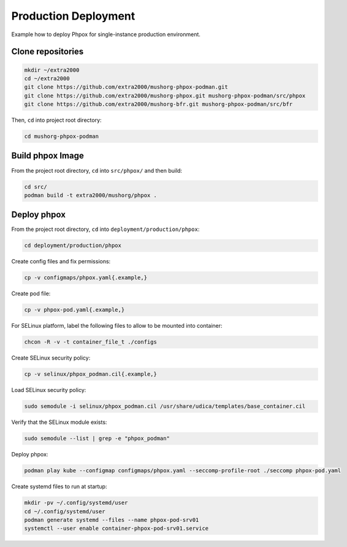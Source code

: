 Production Deployment
=====================

Example how to deploy Phpox for single-instance production environment.

Clone repositories
------------------

.. code-block:: bash

    mkdir ~/extra2000
    cd ~/extra2000
    git clone https://github.com/extra2000/mushorg-phpox-podman.git
    git clone https://github.com/extra2000/mushorg-phpox.git mushorg-phpox-podman/src/phpox
    git clone https://github.com/extra2000/mushorg-bfr.git mushorg-phpox-podman/src/bfr

Then, ``cd`` into project root directory:

.. code-block:: bash

    cd mushorg-phpox-podman

Build phpox Image
-----------------

From the project root directory, ``cd`` into ``src/phpox/`` and then build:

.. code-block:: bash

    cd src/
    podman build -t extra2000/mushorg/phpox .

Deploy phpox
-------------

From the project root directory, ``cd`` into ``deployment/production/phpox``:

.. code-block:: bash

    cd deployment/production/phpox

Create config files and fix permissions:

.. code-block:: bash

    cp -v configmaps/phpox.yaml{.example,}

Create pod file:

.. code-block:: bash

    cp -v phpox-pod.yaml{.example,}

For SELinux platform, label the following files to allow to be mounted into container:

.. code-block:: bash

    chcon -R -v -t container_file_t ./configs

Create SELinux security policy:

.. code-block:: bash

    cp -v selinux/phpox_podman.cil{.example,}

Load SELinux security policy:

.. code-block:: bash

    sudo semodule -i selinux/phpox_podman.cil /usr/share/udica/templates/base_container.cil

Verify that the SELinux module exists:

.. code-block:: bash

    sudo semodule --list | grep -e "phpox_podman"

Deploy phpox:

.. code-block:: bash

    podman play kube --configmap configmaps/phpox.yaml --seccomp-profile-root ./seccomp phpox-pod.yaml

Create systemd files to run at startup:

.. code-block:: bash

    mkdir -pv ~/.config/systemd/user
    cd ~/.config/systemd/user
    podman generate systemd --files --name phpox-pod-srv01
    systemctl --user enable container-phpox-pod-srv01.service

